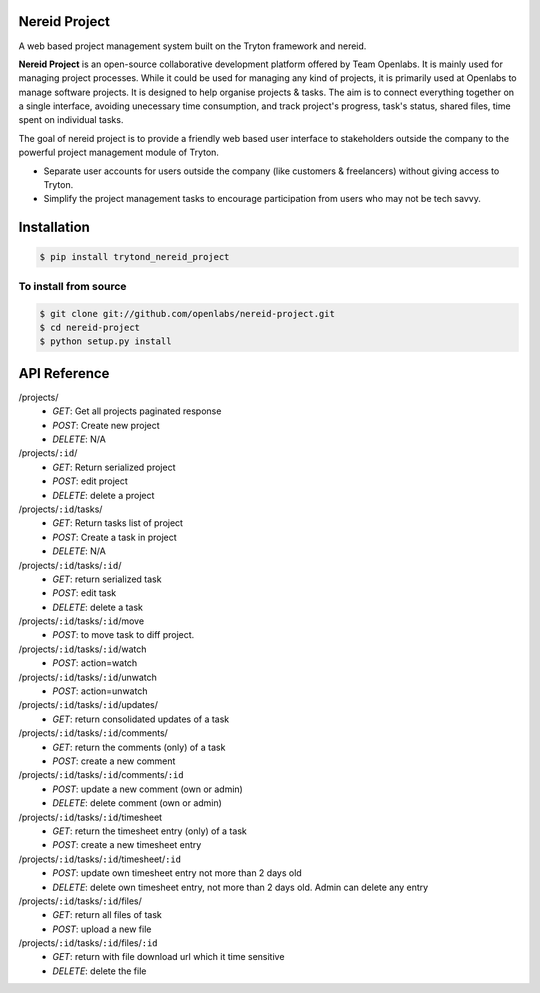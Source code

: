 Nereid Project
===============

.. image:: https://travis-ci.org/openlabs/nereid-project.svg?branch=develop
    :target: https://travis-ci.org/openlabs/nereid-project
    :alt: Build Status
.. image:: https://pypip.in/download/trytond_nereid-project/badge.svg
    :target:  https://pypi.python.org/pypi/trytond_nereid-project/
    :alt: Downloads
.. image:: https://pypip.in/version/trytond_nereid-project/badge.svg
    :target: https://pypi.python.org/pypi/trytond_nereid-project/
    :alt: Latest Version
.. image:: https://pypip.in/status/trytond_nereid-project/badge.svg
    :target: https://pypi.python.org/pypi/trytond_nereid-project/
    :alt: Development Status
.. image:: https://coveralls.io/repos/openlabs/nereid-project/badge.svg?branch=develop 
    :target: https://coveralls.io/r/openlabs/nereid-project?branch=develop 


A web based project management system built on the Tryton framework and
nereid.

**Nereid Project** is an open-source collaborative development platform offered
by Team Openlabs. It is mainly used for managing project processes. While it
could be used for managing any kind of projects, it is primarily used at
Openlabs to manage software projects. It is designed to help organise projects
& tasks. The aim is to connect everything together on a single interface,
avoiding unecessary time consumption, and track project's progress, task's
status, shared files, time spent on individual tasks. 

The goal of nereid project is to provide a friendly web based user interface to 
stakeholders outside the company to the powerful project management module of 
Tryton.

* Separate user accounts for users outside the company (like customers &
  freelancers) without giving access to Tryton.

* Simplify the project management tasks to encourage participation from users
  who may not be tech savvy.


Installation
============

.. code:: sh

    $ pip install trytond_nereid_project

To install from source
~~~~~~~~~~~~~~~~~~~~~~

.. code:: sh

    $ git clone git://github.com/openlabs/nereid-project.git
    $ cd nereid-project
    $ python setup.py install

API Reference
=============

/projects/
  - *GET*: Get all projects paginated response
  - *POST*: Create new project
  - *DELETE*: N/A
/projects/``:id``/
  - *GET*: Return serialized project
  - *POST*: edit project
  - *DELETE*: delete a project
/projects/``:id``/tasks/
  - *GET*: Return tasks list of project
  - *POST*: Create a task in project
  - *DELETE*: N/A
/projects/``:id``/tasks/``:id``/
  - *GET*: return serialized task
  - *POST*: edit task
  - *DELETE*: delete a task
/projects/``:id``/tasks/``:id``/move
  - *POST*: to move task to diff project.
/projects/``:id``/tasks/``:id``/watch
  - *POST*: action=watch
/projects/``:id``/tasks/``:id``/unwatch
  - *POST*: action=unwatch
/projects/``:id``/tasks/``:id``/updates/
  - *GET*: return consolidated updates of a task
/projects/``:id``/tasks/``:id``/comments/
  - *GET*: return the comments (only) of a task
  - *POST*: create a new comment
/projects/``:id``/tasks/``:id``/comments/``:id``
  - *POST*: update a new comment (own or admin)
  - *DELETE*: delete comment (own or admin)
/projects/``:id``/tasks/``:id``/timesheet
  - *GET*: return the timesheet entry (only) of a task
  - *POST*: create a new timesheet entry
/projects/``:id``/tasks/``:id``/timesheet/``:id``
  - *POST*: update own timesheet entry not more than 2 days old
  - *DELETE*: delete own timesheet entry, not more than 2 days old. Admin can delete any entry
/projects/``:id``/tasks/``:id``/files/
  - *GET*: return all files of task
  - *POST*: upload a new file
/projects/``:id``/tasks/``:id``/files/``:id``
  - *GET*: return with file download url which it time sensitive
  - *DELETE*: delete the file
